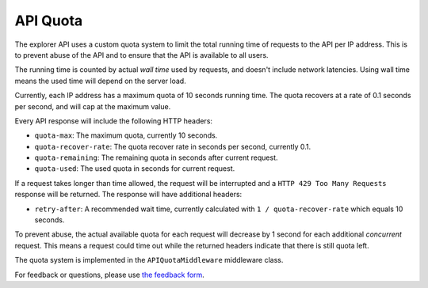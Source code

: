 API Quota
=================

The explorer API uses a custom quota system to limit the total running time of requests to the API per IP address.
This is to prevent abuse of the API and to ensure that the API is available to all users.

The running time is counted by actual *wall time* used by requests, and doesn't include network latencies. Using
wall time means the used time will depend on the server load.

Currently, each IP address has a maximum quota of 10 seconds running time. The quota recovers at a rate of 0.1 seconds
per second, and will cap at the maximum value.

Every API response will include the following HTTP headers:

* ``quota-max``: The maximum quota, currently 10 seconds.
* ``quota-recover-rate``: The quota recover rate in seconds per second, currently 0.1.
* ``quota-remaining``: The remaining quota in seconds after current request.
* ``quota-used``: The used quota in seconds for current request.

If a request takes longer than time allowed, the request will be interrupted and a ``HTTP 429 Too Many Requests``
response will be returned. The response will have additional headers:

* ``retry-after``: A recommended wait time, currently calculated with ``1 / quota-recover-rate`` which equals 10 seconds.

To prevent abuse, the actual available quota for each request will decrease by 1 second for each additional *concurrent*
request. This means a request could time out while the returned headers indicate that there is still quota left.

The quota system is implemented in the ``APIQuotaMiddleware`` middleware class.

For feedback or questions, please use `the feedback form <https://explorer.hamp.app/feedback>`_.
